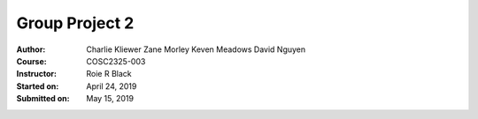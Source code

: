 Group Project 2
##################
:Author: Charlie Kliewer
         Zane Morley
         Keven Meadows
         David Nguyen
:Course: COSC2325-003
:Instructor: Roie R Black
:Started on: April 24, 2019
:Submitted on: May 15, 2019
